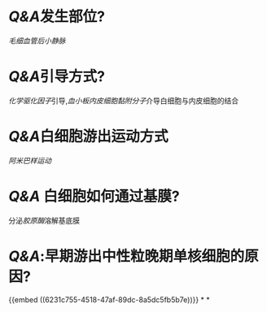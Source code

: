 * [[Q&A]]发生部位?
[[毛细血管后小静脉]]
* [[Q&A]]引导方式?
[[化学驱化因子]]引导,[[血小板内皮细胞黏附分子]]介导白细胞与内皮细胞的结合
* [[Q&A]]白细胞游出运动方式
[[阿米巴样运动]]
* [[Q&A]] 白细胞如何通过基膜?
分泌[[胶原酶]]溶解基底膜
* [[Q&A]]:早期游出中性粒晚期单核细胞的原因?
{{embed ((6231c755-4518-47af-89dc-8a5dc5fb5b7e))}}
*
*